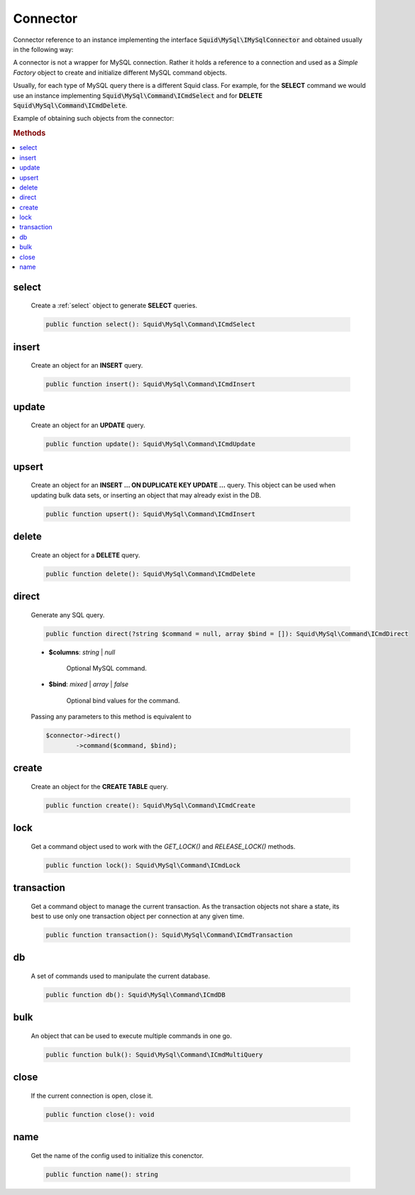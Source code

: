 ---------
Connector
---------


Connector reference to an instance implementing the interface :code:`Squid\MySql\IMySqlConnector` 
and obtained usually in the following way:

.. code-block:: php
	:linenos:

	$mysql = new MySql();
	$mysql->addConnector(
		[
			'host'	=> 'localhost',
			'user'	=> 'admin',
			'pass'	=> 'pass',
			'db'	=> 'application'
		]);

	$connector = $mysql->getConnector();


A connector is not a wrapper for MySQL connection. Rather it holds a reference to a connection and used 
as a *Simple Factory* object to create and initialize different MySQL command objects.

Usually, for each type of MySQL query there is a different Squid class. For example, for the **SELECT** command we 
would use an instance implementing :code:`Squid\MySql\Command\ICmdSelect` and for **DELETE** :code:`Squid\MySql\Command\ICmdDelete`.

Example of obtaining such objects from the connector:

.. code-block:: php
	:linenos:

	$connector = $mysql->getConnector();

	$select = $connector->select();
	$delete = $connector->delete();


.. rubric:: Methods

.. contents:: 
	:local:
	
select
======

	Create a :ref:`select` object to generate **SELECT** queries.

	.. code-block:: php

		public function select(): Squid\MySql\Command\ICmdSelect
	
insert
======

	Create an object for an **INSERT** query.

	.. code-block:: php

		public function insert(): Squid\MySql\Command\ICmdInsert
	
update
======

	Create an object for an **UPDATE** query.

	.. code-block:: php

		public function update(): Squid\MySql\Command\ICmdUpdate
	
upsert
======

	Create an object for an **INSERT ... ON DUPLICATE KEY UPDATE ...** query. This object can be used when updating bulk data sets, or
	inserting an object that may already exist in the DB.

	.. code-block:: php

		public function upsert(): Squid\MySql\Command\ICmdInsert
	
delete
======

	Create an object for a **DELETE** query.

	.. code-block:: php
		
		public function delete(): Squid\MySql\Command\ICmdDelete
	
direct
======

	Generate any SQL query.

	.. code-block:: php

		public function direct(?string $command = null, array $bind = []): Squid\MySql\Command\ICmdDirect
	
	* **$columns**: *string* | *null*  
	
		Optional MySQL command.  
	
	* **$bind**:  *mixed* | *array* | *false* 
		
		Optional bind values for the command.

	Passing any parameters to this method is equivalent to 

	.. code-block:: php
	
		$connector->direct()
			->command($command, $bind);
	
create
======

	Create an object for the **CREATE TABLE** query.
		
	.. code-block:: php

		public function create(): Squid\MySql\Command\ICmdCreate
	
lock
====

	Get a command object used to work with the `GET_LOCK()` and `RELEASE_LOCK()` methods.

	.. code-block:: php

		public function lock(): Squid\MySql\Command\ICmdLock
	
transaction
===========

	Get a command object to manage the current transaction.
	As the transaction objects not share a state, its best to use only one transaction object per connection at any given time.

	.. code-block:: php

		public function transaction(): Squid\MySql\Command\ICmdTransaction
	
db
====

	A set of commands used to manipulate the current database.

	.. code-block:: php

		public function db(): Squid\MySql\Command\ICmdDB
	
bulk
====

	An object that can be used to execute multiple commands in one go. 

	.. code-block:: php

		public function bulk(): Squid\MySql\Command\ICmdMultiQuery
	
close
=====

	If the current connection is open, close it.

	.. code-block:: php

		public function close(): void
	
name
====

	Get the name of the config used to initialize this conenctor.

	.. code-block:: php

		public function name(): string
